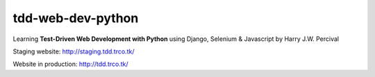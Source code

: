 ==================
tdd-web-dev-python
==================

Learning **Test-Driven Web Development with Python** using Django, Selenium & Javascript by Harry J.W. Percival

Staging website:
http://staging.tdd.trco.tk/

Website in production:
http://tdd.trco.tk/
